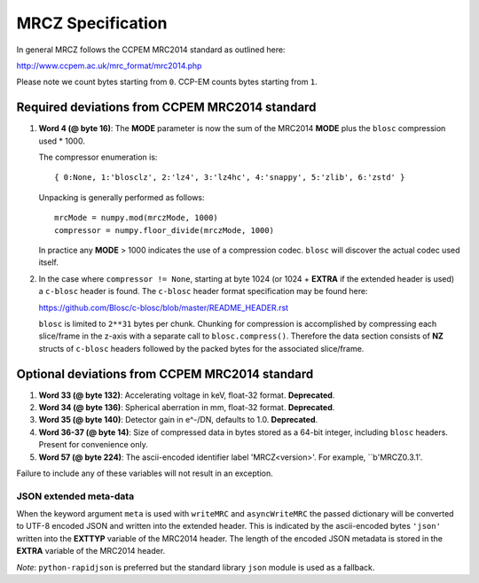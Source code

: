 MRCZ Specification
==================

In general MRCZ follows the CCPEM MRC2014 standard as outlined here:

http://www.ccpem.ac.uk/mrc_format/mrc2014.php

Please note we count bytes starting from ``0``. CCP-EM counts bytes starting 
from ``1``.

Required deviations from CCPEM MRC2014 standard
-----------------------------------------------

1. **Word 4 (@ byte 16)**: The **MODE** parameter is now the sum of the MRC2014 
   **MODE** plus the ``blosc`` compression used * 1000.

   The compressor enumeration is::

	   { 0:None, 1:'blosclz', 2:'lz4', 3:'lz4hc', 4:'snappy', 5:'zlib', 6:'zstd' }

   Unpacking is generally performed as follows::

	   mrcMode = numpy.mod(mrczMode, 1000)
	   compressor = numpy.floor_divide(mrczMode, 1000)

   In practice any **MODE** > 1000 indicates the use of a compression codec. 
   ``blosc`` will discover the actual codec used itself.

2. In the case where ``compressor != None``, starting at byte 1024 (or 1024 + 
   **EXTRA** if the extended header is used) a ``c-blosc`` header is found. The 
   ``c-blosc`` header format specification may be found here:

   https://github.com/Blosc/c-blosc/blob/master/README_HEADER.rst

   ``blosc`` is limited to ``2**31`` bytes per chunk. Chunking for compression is 
   accomplished by compressing each slice/frame in the z-axis with a separate 
   call to ``blosc.compress()``.  Therefore the data section consists of **NZ** 
   structs of ``c-blosc`` headers followed by the packed bytes for the associated 
   slice/frame.  


Optional deviations from CCPEM MRC2014 standard
-----------------------------------------------

1. **Word 33 (@ byte 132)**: Accelerating voltage in keV, float-32 format. 
   **Deprecated**.
2. **Word 34 (@ byte 136)**: Spherical aberration in mm, float-32 format. 
   **Deprecated**.
3. **Word 35 (@ byte 140)**: Detector gain in e^-/DN, defaults to 1.0. 
   **Deprecated**.
4. **Word 36-37 (@ byte 14)**: Size of compressed data in bytes stored as a 64-bit
   integer, including ``blosc`` headers. Present for convenience only.
5. **Word 57 (@ byte 224)**: The ascii-encoded identifier label 'MRCZ<version>'.
   For example, ``b'MRCZ0.3.1'.

Failure to include any of these variables will not result in an exception.

JSON extended meta-data
^^^^^^^^^^^^^^^^^^^^^^^

When the keyword argument ``meta`` is used with ``writeMRC`` and 
``asyncWriteMRC`` the passed dictionary will be converted to UTF-8 encoded JSON 
and written into the extended header. This is indicated by the ascii-encoded 
bytes ``'json'`` written into the **EXTTYP** variable of the MRC2014 header. The 
length of the encoded JSON metadata is stored in the **EXTRA** variable of the 
MRC2014 header.

*Note*: ``python-rapidjson`` is preferred but the standard library ``json`` 
module is used as a fallback.